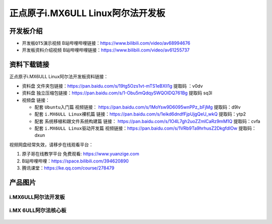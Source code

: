 
正点原子i.MX6ULL Linux阿尔法开发板
=======================

开发板介绍
----------

- ``开发板QT5演示视频`` B站哔哩哔哩链接：https://www.bilibili.com/video/av68994676  

- ``开发板资料介绍视频`` B站哔哩哔哩链接：https://www.bilibili.com/video/av61255737  

资料下载链接
------------

正点原子i.MX6ULL Linux阿尔法开发板资料链接：

- ``资料盘`` 文件夹包链接：https://pan.baidu.com/s/19tg5Ozs1vt-mTS1eBXIl1g   提取码 ：v0dv  
 
- ``资料盘`` 独立压缩包链接：https://pan.baidu.com/s/1-Obu5mQdqySWQOIDQ761Bg   提取码 sq3l   

-  视频盘 链接：

   -  配套 ``Ubuntu入门篇`` 视频链接： https://pan.baidu.com/s/1MoYsw9D6095wnPPz_bFjMg  提取码：d9lv

   -  配套 ``i.MX6ULL Linux裸机篇`` 链接：https://pan.baidu.com/s/1eikd6dndfFjpUjgQeU_wkQ  提取码：ytp2  

   -  配套 ``系统移植和跟文件系统构建篇`` 链接： https://pan.baidu.com/s/1O4L7gh2uoZZmlCaRz9mM1Q  提取码：cvfa 

   -  配套 ``i.MX6ULL Linux驱动开发篇`` 视频链接：https://pan.baidu.com/s/1VRb9Ta9hrhusZ2DkgfdIOw 提取码：dxun
      

视频网盘经常失效，请移步在线观看平台：

1. ``原子哥在线教学平台`` 免费观看: https://www.yuanzige.com
#. B站哔哩哔哩：https://space.bilibili.com/394620890
#. 腾讯课堂：https://ke.qq.com/course/278479


产品图片
--------

i.MX6ULL阿尔法开发板
~~~~~~~~~~~~~~~~~~~~

.. figure:: media/imx6ull/阿尔法正面.PNG
   :align: center

    正点原子i.MX6ULL Linux阿尔法开发板


i.MX 6ULL阿尔法核心板
~~~~~~~~~~~~~~~~~~~~

.. figure:: media/imx6ull/核心板.jpg

   :align: center

    正点原子i.MX6ULL Linux阿尔法核心板






